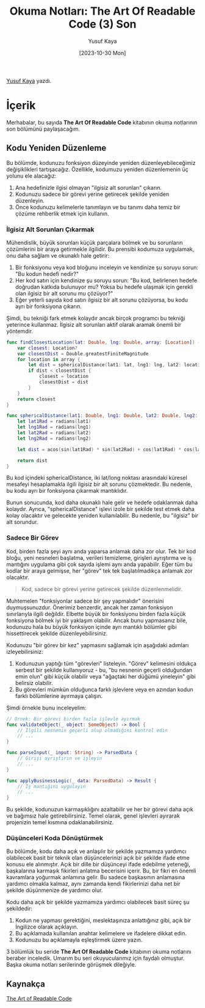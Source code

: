 #+title: Okuma Notları: The Art Of Readable Code (3) Son
#+date: [2023-10-30 Mon]
#+author: Yusuf Kaya
#+filetags: :Kitap:Yazılım:

[[https://linkedin.com/in/myusufka][Yusuf Kaya]] yazdı.

* İçerik
Merhabalar, bu sayıda *The Art Of Readable Code* kitabının okuma
notlarının son bölümünü paylaşacağım.

** Kodu Yeniden Düzenleme
Bu bölümde, kodunuzu fonksiyon düzeyinde yeniden düzenleyebileceğimiz
değişiklikleri tartışacağız. Özellikle, kodumuzu yeniden düzenlemenin üç
yolunu ele alacağız:

1. Ana hedefinizle ilgisi olmayan "ilgisiz alt sorunları" çıkarın.
2. Kodunuzu sadece bir görevi yerine getirecek şekilde yeniden
   düzenleyin.
3. Önce kodunuzu kelimelerle tanımlayın ve bu tanımı daha temiz bir
   çözüme rehberlik etmek için kullanın.

*** İlgisiz Alt Sorunları Çıkarmak
Mühendislik, büyük sorunları küçük parçalara bölmek ve bu sorunların
çözümlerini bir araya getirmekle ilgilidir. Bu prensibi kodumuza
uygulamak, onu daha sağlam ve okunaklı hale getirir:

1. Bir fonksiyonu veya kod bloğunu inceleyin ve kendinize şu soruyu
   sorun: "Bu kodun hedefi nedir?"
2. Her kod satırı için kendinize şu soruyu sorun: "Bu kod, belirlenen
   hedefe doğrudan katkıda bulunuyor mu? Yoksa bu hedefe ulaşmak için
   gerekli olan ilgisiz bir alt sorunu mu çözüyor?"
3. Eğer yeterli sayıda kod satırı ilgisiz bir alt sorunu çözüyorsa, bu
   kodu ayrı bir fonksiyona çıkarın.

Şimdi, bu tekniği fark etmek kolaydır ancak birçok programcı bu tekniği
yeterince kullanmaz. İlgisiz alt sorunları aktif olarak aramak önemli
bir yöntemdir.

#+begin_src swift
  func findClosestLocation(lat: Double, lng: Double, array: [Location]) -> Location? {
      var closest: Location?
      var closestDist = Double.greatestFiniteMagnitude
      for location in array {
          let dist = sphericalDistance(lat1: lat, lng1: lng, lat2: location.latitude, lng2: location.longitude)
          if dist < closestDist {
              closest = location
              closestDist = dist
          }
      }
      return closest
  }

  func sphericalDistance(lat1: Double, lng1: Double, lat2: Double, lng2: Double) -> Double {
      let lat1Rad = radians(lat1)
      let lng1Rad = radians(lng1)
      let lat2Rad = radians(lat2)
      let lng2Rad = radians(lng2)

      let dist = acos(sin(lat1Rad) * sin(lat2Rad) + cos(lat1Rad) * cos(lat2Rad) * cos(lng2Rad - lng1Rad))

      return dist
  }
#+end_src

Bu kod içindeki sphericalDistance, iki lat/long noktası arasındaki
küresel mesafeyi hesaplamakla ilgili ilgisiz bir alt sorunu çözmektedir.
Bu nedenle, bu kodu ayrı bir fonksiyona çıkarmak mantıklıdır.

Bunun sonucunda, kod daha okunaklı hale gelir ve hedefe odaklanmak daha
kolaydır. Ayrıca, "sphericalDistance" işlevi izole bir şekilde test
etmek daha kolay olacaktır ve gelecekte yeniden kullanılabilir. Bu
nedenle, bu "ilgisiz" bir alt sorundur.

*** Sadece Bir Görev
Kod, birden fazla şeyi aynı anda yaparsa anlamak daha zor olur. Tek bir
kod bloğu, yeni nesneleri başlatma, verileri temizleme, girişleri
ayrıştırma ve iş mantığını uygulama gibi çok sayıda işlemi aynı anda
yapabilir. Eğer tüm bu kodlar bir araya gelmişse, her "görev" tek tek
başlatılmadıkça anlamak zor olacaktır.

#+begin_quote
Kod, sadece bir görevi yerine getirecek şekilde düzenlenmelidir.
#+end_quote

Muhtemelen "fonksiyonlar sadece bir şey yapmalıdır" önerisini
duymuşsunuzdur. Önerimiz benzerdir, ancak her zaman fonksiyon
sınırlarıyla ilgili değildir. Elbette büyük bir fonksiyonu birden fazla
küçük fonksiyona bölmek iyi bir yaklaşım olabilir. Ancak bunu yapmasanız
bile, kodunuzu hala bu büyük fonksiyon içinde ayrı mantıklı bölümler
gibi hissettirecek şekilde düzenleyebilirsiniz.

Kodunuzu "bir görev bir kez" yapmasını sağlamak için aşağıdaki adımları
izleyebilirsiniz:

1. Kodunuzun yaptığı tüm "görevleri" listeleyin. "Görev" kelimesini
   oldukça serbest bir şekilde kullanıyoruz - bu, "bu nesnenin geçerli
   olduğundan emin olun" gibi küçük olabilir veya "ağaçtaki her düğümü
   yineleyin" gibi belirsiz olabilir.
2. Bu görevleri mümkün olduğunca farklı işlevlere veya en azından kodun
   farklı bölümlerine ayırmaya çalışın.

Şimdi örnekle bunu inceleyelim:

#+begin_src swift
  // Örnek: Bir görevi birden fazla işlevle ayırmak
  func validateObject(_ object: SomeObject) -> Bool {
      // İlgili nesnenin geçerli olup olmadığını kontrol edin
      // ...
  }

  func parseInput(_ input: String) -> ParsedData {
      // Girişi ayrıştırın ve işleyin
      // ...
  }

  func applyBusinessLogic(_ data: ParsedData) -> Result {
      // İş mantığını uygulayın
      // ...
  }
#+end_src

Bu şekilde, kodunuzun karmaşıklığını azaltabilir ve her bir görevi daha
açık ve bağımsız hale getirebilirsiniz. Temel olarak, genel işlevleri
ayırarak projenizin temel kısmına odaklanabilirsiniz.

*** Düşünceleri Koda Dönüştürmek
Bu bölümde, kodu daha açık ve anlaşılır bir şekilde yazmamıza yardımcı
olabilecek basit bir teknik olan düşüncelerinizi açık bir şekilde ifade
etme konusu ele alınmıştır. Açık bir dille bir düşünceyi ifade edebilme
yeteneği, başkalarına karmaşık fikirleri anlatma becerisini içerir. Bu,
bir fikri en önemli kavramlara yoğurmak anlamına gelir. Bu sadece
başkasının anlamasına yardımcı olmakla kalmaz, aynı zamanda kendi
fikirlerinizi daha net bir şekilde düşünmenize de yardımcı olur.

Kodu daha açık bir şekilde yazmamıza yardımcı olabilecek basit süreç şu
şekildedir:

1. Kodun ne yapması gerektiğini, meslektaşınıza anlattığınız gibi, açık
   bir İngilizce olarak açıklayın.
2. Bu açıklamada kullanılan anahtar kelimelere ve ifadelere dikkat edin.
3. Kodunuzu bu açıklamayla eşleştirmek üzere yazın.

3 bölümlük bu seride *The Art Of Readable Code* kitabının okuma
notlarını beraber inceledik. Umarım bu seri okuyucularımız için faydalı
olmuştur. Başka okuma notları serilerinde görüşmek dileğiyle.

** Kaynakça
[[https://www.goodreads.com/en/book/show/8677004][The Art of Readable Code]]
